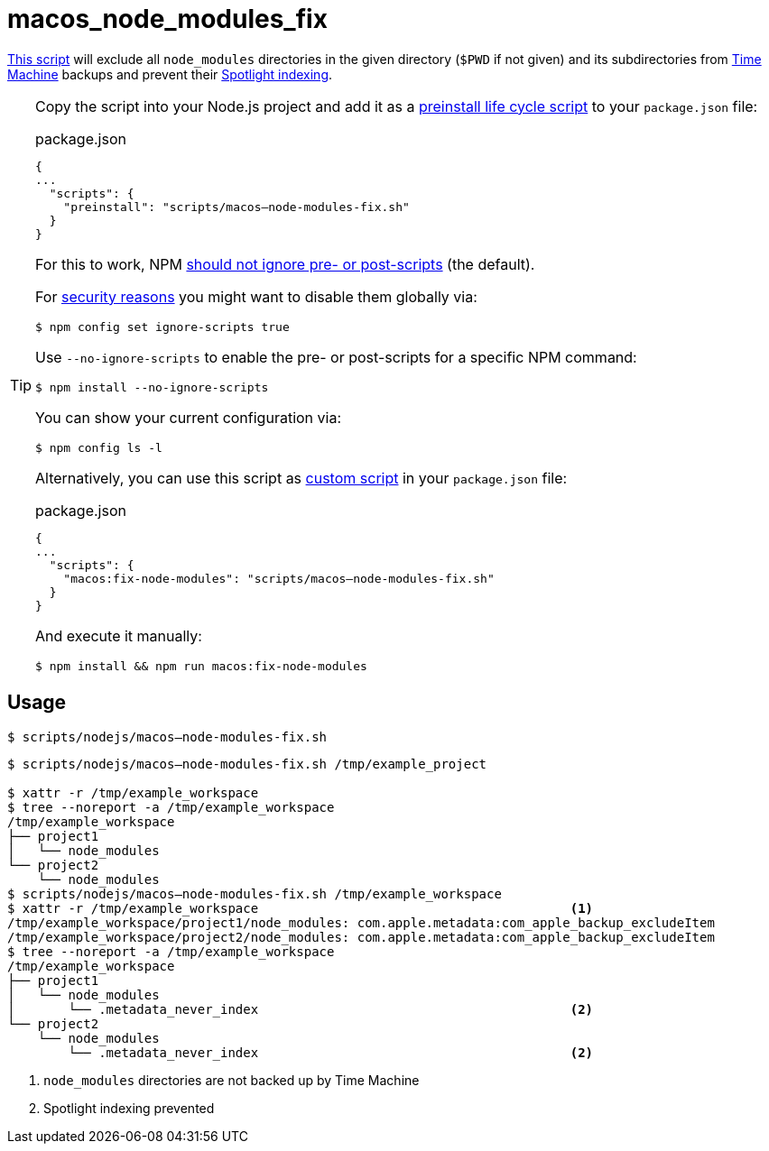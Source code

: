 // SPDX-FileCopyrightText: © 2024 Sebastian Davids <sdavids@gmx.de>
// SPDX-License-Identifier: Apache-2.0
= macos_node_modules_fix
:script_url: https://github.com/sdavids/sdavids-shell-misc/blob/main/scripts/nodejs/macos_node_modules_fix.sh

{script_url}[This script^] will exclude all `node_modules` directories in the given directory (`$PWD` if not given) and its subdirectories from https://support.apple.com/en-us/104984[Time Machine] backups and prevent their https://support.apple.com/guide/mac-help/prevent-spotlight-searches-in-files-mchl1bb43b84/mac[Spotlight indexing].

[TIP]
====
Copy the script into your Node.js project and add it as a https://docs.npmjs.com/cli/v10/using-npm/scripts#life-cycle-scripts[preinstall life cycle script] to your `package.json` file:

.package.json
[,json]
----
{
...
  "scripts": {
    "preinstall": "scripts/macos–node-modules-fix.sh"
  }
}
----

For this to work, NPM https://docs.npmjs.com/cli/v10/using-npm/config#ignore-scripts[should not ignore pre- or post-scripts] (the default).

For https://cheatsheetseries.owasp.org/cheatsheets/NPM_Security_Cheat_Sheet.html#3-minimize-attack-surfaces-by-ignoring-run-scripts[security reasons] you might want to disable them globally via:

[,console]
----
$ npm config set ignore-scripts true
----

Use `--no-ignore-scripts` to enable the pre- or post-scripts for a specific NPM command:

[,console]
----
$ npm install --no-ignore-scripts
----

You can show your current configuration via:

[,console]
----
$ npm config ls -l
----

Alternatively, you can use this script as https://docs.npmjs.com/cli/v10/commands/npm-run-script[custom script] in your `package.json` file:

.package.json
[,json]
----
{
...
  "scripts": {
    "macos:fix-node-modules": "scripts/macos–node-modules-fix.sh"
  }
}
----

And execute it manually:

[,console]
----
$ npm install && npm run macos:fix-node-modules
----
====

== Usage

[,console]
----
$ scripts/nodejs/macos–node-modules-fix.sh
----

[,shell]
----
$ scripts/nodejs/macos–node-modules-fix.sh /tmp/example_project

$ xattr -r /tmp/example_workspace
$ tree --noreport -a /tmp/example_workspace
/tmp/example_workspace
├── project1
│   └── node_modules
└── project2
    └── node_modules
$ scripts/nodejs/macos–node-modules-fix.sh /tmp/example_workspace
$ xattr -r /tmp/example_workspace                                         <1>
/tmp/example_workspace/project1/node_modules: com.apple.metadata:com_apple_backup_excludeItem
/tmp/example_workspace/project2/node_modules: com.apple.metadata:com_apple_backup_excludeItem
$ tree --noreport -a /tmp/example_workspace
/tmp/example_workspace
├── project1
│   └── node_modules
│       └── .metadata_never_index                                         <2>
└── project2
    └── node_modules
        └── .metadata_never_index                                         <2>
----

<1> `node_modules` directories are not backed up by Time Machine

<2> Spotlight indexing prevented
